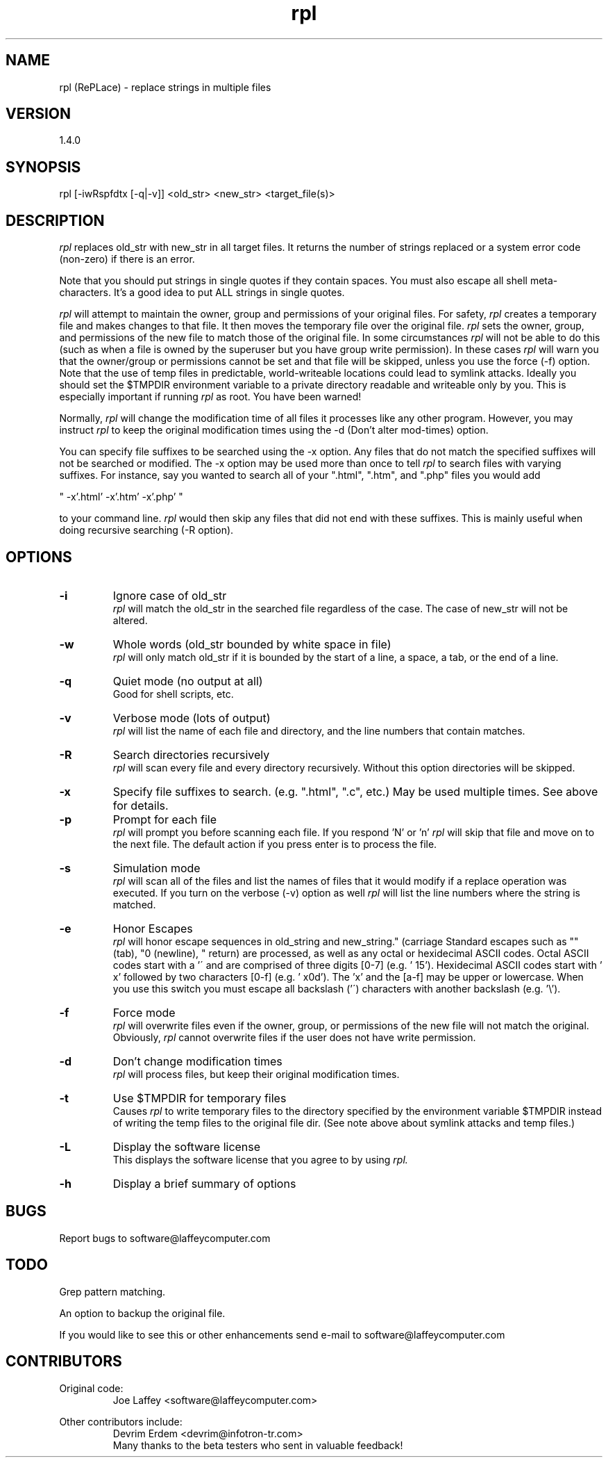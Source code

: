 .\"
.\" Man page for rpl by Joe Laffey
.\"
.\" See http://www.laffeycomputer.com/ for updates
.\"
.\" rpl is subject to license
.\" 
.\" rpl -L to read the license
.\"
.\"
.TH rpl 1 "July 22, 2002" "LAFFEY Computer Imaging"
.SH NAME
rpl (RePLace) \- replace strings in multiple files
.SH VERSION
1.4.0
.SH SYNOPSIS
rpl [-iwRspfdtx [-q|-v]] <old_str> <new_str> <target_file(s)>
.SH DESCRIPTION
.I
rpl
replaces old_str with new_str in all target files. It returns the number of strings replaced
or a system error code (non-zero) if there is an error.
.P
Note that you should put strings in single quotes if they contain spaces. You must also escape all shell meta-characters. It's a good idea to put ALL strings in single quotes.
.P
.I
rpl
will attempt to maintain the owner, group and permissions of your original files. For safety,
.I
rpl
creates a temporary file and makes changes to that file. It then moves the temporary file over the original file.
.I
rpl
sets the owner, group, and permissions of the new file to match those of the original file.
In some circumstances
.I
rpl
will not be able to do this (such as when a file is owned by the superuser but you have group write permission).
In these cases
.I
rpl
will warn you that the owner/group or permissions cannot be set and that file will be skipped, unless you use the force (-f) option. Note that the use of temp files in predictable, world-writeable locations could lead to symlink attacks. Ideally you should set the $TMPDIR environment variable to a private directory readable and writeable only by you. This is especially important if running
.I
rpl
as root. You have been warned!
.P
Normally,
.I
rpl
will change the modification time of all files it processes like any other program. However, you may instruct
.I
rpl
to keep the original modification times using the -d (Don't alter mod-times) option.
.P
You can specify file suffixes to be searched using the -x option. Any files that do not match the specified suffixes will not be searched or modified. The -x option may be used more than once to tell 
.I
rpl
to search files with varying suffixes. For instance, say you wanted to search all of your ".html", ".htm", and ".php" files you would add 
.P
" -x'.html' -x'.htm' -x'.php' "
.P
to your command line. 
.I
rpl
would then skip any files that did not end with these suffixes. This is mainly useful when doing recursive searching (-R option).
.SH OPTIONS
.TP
.BI \-i
Ignore case of old_str
.RS
.I
rpl
will match the old_str in the searched file regardless of the case. The case of new_str will not be altered.
.RE
.TP
.BI \-w
Whole words (old_str bounded by white space in file)
.RS
.I
rpl
will only match old_str if it is bounded by the start of a line, a space, a tab, or the end of a line.
.RE
.TP
.BI \-q
Quiet mode (no output at all)
.RS
Good for shell scripts, etc.
.RE
.TP
.BI \-v
Verbose mode (lots of output)
.RS
.I
rpl
will list the name of each file and directory, and the line numbers that contain matches.
.RE
.TP
.BI \-R
Search directories recursively
.RS
.I
rpl
will scan every file and every directory recursively. Without this option directories will be skipped.
.RE
.TP
.BI \-x
Specify file suffixes to search. (e.g. ".html", ".c", etc.) May be used multiple times. See above for details.
.RS
.RE
.TP
.BI \-p
Prompt for each file
.RS
.I
rpl
will prompt you before scanning each file. If you respond 'N' or 'n'
.I
rpl
will skip that file and move on to the next file. The default action if you press enter is to process the file.
.RE
.TP
.BI \-s
Simulation mode
.RS
.I
rpl
will scan all of the files and list the names of files that it would modify if a replace operation was executed. If you turn on the verbose (-v) option as well
.I
rpl
will list the line numbers where the string is matched.
.RE
.TP
.BI \-e
Honor Escapes
.RS
.I
rpl
will honor escape sequences in old_string and new_string.  Standard escapes such as "\t" (tab), "\n" (newline), "\r" (carriage return) are processed, as well as any octal or hexidecimal ASCII codes. Octal ASCII codes start with a '\' and are comprised of three digits [0-7] (e.g. '\015'). Hexidecimal ASCII codes start with '\0x' followed by two characters [0-f] (e.g. '\0x0d'). The 'x' and the [a-f] may be upper or lowercase. When you use this switch you must escape all backslash ('\') characters with another backslash (e.g. '\\').
.RE
.TP
.BI \-f
Force mode
.RS
.I
rpl
will overwrite files even if the owner, group, or permissions of the new file will not match the original. Obviously,
.I
rpl
cannot overwrite files if the user does not have write permission.
.RE
.TP
.BI \-d
Don't change modification times
.RS
.I
rpl
will process files, but keep their original modification times.
.RE
.TP
.BI \-t
Use $TMPDIR for temporary files
.RS
Causes
.I
rpl
to write temporary files to the directory specified by the environment variable $TMPDIR instead of writing the temp files to the original file dir. (See note above about symlink attacks and temp files.)
.RE
.TP
.BI \-L
Display the software license
.RS
This displays the software license that you agree to by using
.I
rpl.
.RE
.TP
.BI \-h
Display a brief summary of options
.SH BUGS
Report bugs to software@laffeycomputer.com
.SH TODO
Grep pattern matching.
.P
An option to backup the original file.
.P
If you would like to see this or other enhancements send e-mail to software@laffeycomputer.com
.SH CONTRIBUTORS
Original code:
.RS
Joe Laffey <software@laffeycomputer.com>
.RE
.P
Other contributors include:
.RS
Devrim Erdem <devrim@infotron-tr.com> 
.RE
.RS
Many thanks to the beta testers who sent in valuable feedback!
.RE

